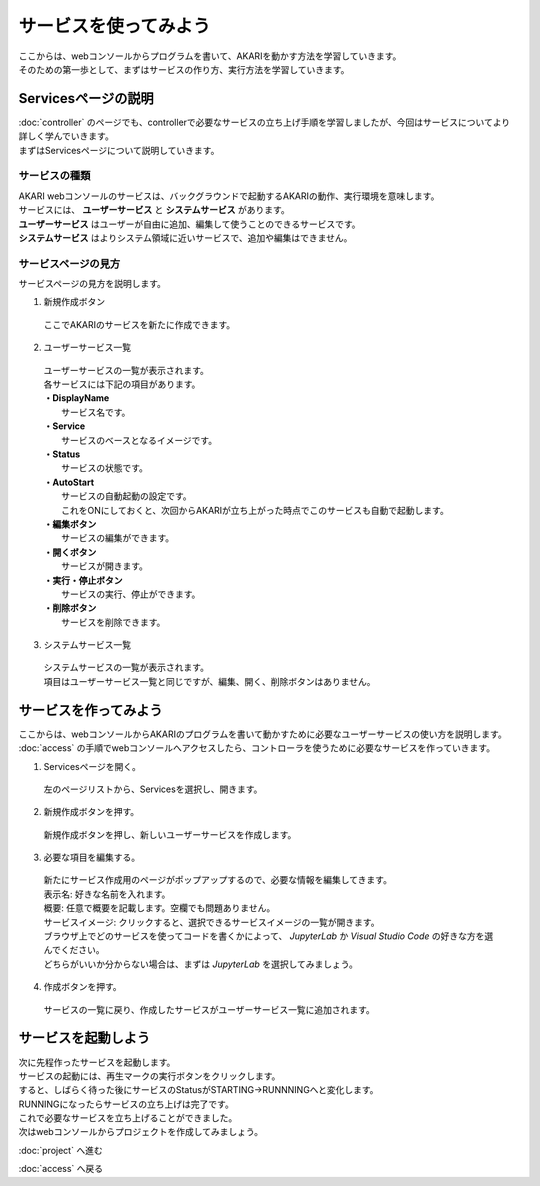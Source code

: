 ***********************************************************
サービスを使ってみよう
***********************************************************

| ここからは、webコンソールからプログラムを書いて、AKARIを動かす方法を学習していきます。
| そのための第一歩として、まずはサービスの作り方、実行方法を学習していきます。

===========================================================
Servicesページの説明
===========================================================

| :doc:`controller` のページでも、controllerで必要なサービスの立ち上げ手順を学習しましたが、今回はサービスについてより詳しく学んでいきます。
| まずはServicesページについて説明していきます。

サービスの種類
^^^^^^^^^^^^^^^^^^^^^^^^^^^^^^^^^^^^^^^^^^^^^^^^^^^^^^^^^^^

| AKARI webコンソールのサービスは、バックグラウンドで起動するAKARIの動作、実行環境を意味します。
| サービスには、 **ユーザーサービス** と **システムサービス** があります。
| **ユーザーサービス** はユーザーが自由に追加、編集して使うことのできるサービスです。
| **システムサービス** はよりシステム領域に近いサービスで、追加や編集はできません。

サービスページの見方
^^^^^^^^^^^^^^^^^^^^^^^^^^^^^^^^^^^^^^^^^^^^^^^^^^^^^^^^^^^

.. image:: ../images/tutorial_web/service_01.jpg
    :width: 500px

| サービスページの見方を説明します。

1. 新規作成ボタン

  | ここでAKARIのサービスを新たに作成できます。

2. ユーザーサービス一覧

  | ユーザーサービスの一覧が表示されます。
  | 各サービスには下記の項目があります。
  | **・DisplayName**
  |   サービス名です。
  | **・Service**
  |   サービスのベースとなるイメージです。
  | **・Status**
  |   サービスの状態です。
  | **・AutoStart**
  |   サービスの自動起動の設定です。
  |   これをONにしておくと、次回からAKARIが立ち上がった時点でこのサービスも自動で起動します。
  | **・編集ボタン**
  |   サービスの編集ができます。
  | **・開くボタン**
  |   サービスが開きます。
  | **・実行・停止ボタン**
  |   サービスの実行、停止ができます。
  | **・削除ボタン**
  |   サービスを削除できます。

3. システムサービス一覧

  | システムサービスの一覧が表示されます。
  | 項目はユーザーサービス一覧と同じですが、編集、開く、削除ボタンはありません。


===========================================================
サービスを作ってみよう
===========================================================

| ここからは、webコンソールからAKARIのプログラムを書いて動かすために必要なユーザーサービスの使い方を説明します。
| :doc:`access` の手順でwebコンソールへアクセスしたら、コントローラを使うために必要なサービスを作っていきます。

1. Servicesページを開く。

  左のページリストから、Servicesを選択し、開きます。

.. image:: ../images/tutorial_web/service_02.jpg
    :width: 800px

2. 新規作成ボタンを押す。

  新規作成ボタンを押し、新しいユーザーサービスを作成します。

.. image:: ../images/tutorial_web/service_03.jpg
    :width: 800px

3. 必要な項目を編集する。

  | 新たにサービス作成用のページがポップアップするので、必要な情報を編集してきます。
  | 表示名: 好きな名前を入れます。
  | 概要: 任意で概要を記載します。空欄でも問題ありません。
  | サービスイメージ: クリックすると、選択できるサービスイメージの一覧が開きます。
  | ブラウザ上でどのサービスを使ってコードを書くかによって、 `JupyterLab` か `Visual Studio Code` の好きな方を選んでください。
  | どちらがいいか分からない場合は、まずは `JupyterLab` を選択してみましょう。

.. image:: ../images/tutorial_web/service_04.jpg
    :width: 800px

4. 作成ボタンを押す。

  サービスの一覧に戻り、作成したサービスがユーザーサービス一覧に追加されます。

.. image:: ../images/tutorial_web/service_05.jpg
    :width: 800px

===========================================================
サービスを起動しよう
===========================================================

| 次に先程作ったサービスを起動します。
| サービスの起動には、再生マークの実行ボタンをクリックします。
| すると、しばらく待った後にサービスのStatusがSTARTING→RUNNNINGへと変化します。
| RUNNINGになったらサービスの立ち上げは完了です。

.. image:: ../images/tutorial_web/service_06.jpg
    :width: 800px

| これで必要なサービスを立ち上げることができました。
| 次はwebコンソールからプロジェクトを作成してみましょう。

:doc:`project` へ進む

:doc:`access` へ戻る